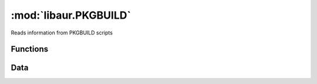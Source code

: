:mod:`libaur.PKGBUILD`
=======================

.. |synopsis| replace:: Reads information from PKGBUILD scripts
.. module:: libaur.PKGBUILD
   :synopsis: |synopsis|

|synopsis|

Functions
---------

.. function:: parse_pkgbuild(path=None, full_str=None)
  
  Parses data from a PKBUILD and returns a dictionary with the official
  variable fields listed. Does basic variable substitution, as well, with
  non-array bash variables

Data
----

.. data:: VARIABLES

  Contains a list of the official PKGBUILD variables

.. data:: SEARCH

  Contains a dictionary of regular expressions for each of the
  :data:`VARIABLES` listed above.
